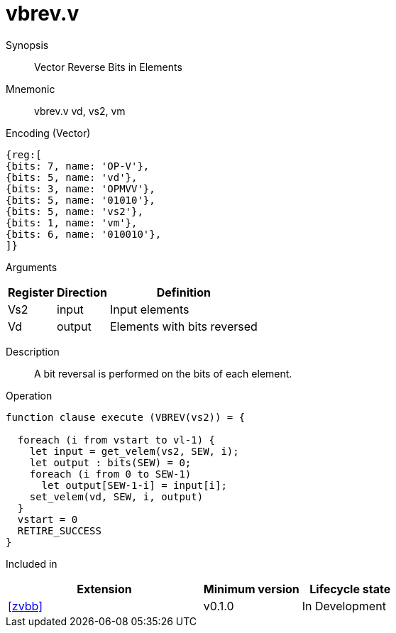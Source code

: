 [[insns-vbrev, Vector Reverse Bits in Elements]]
= vbrev.v

Synopsis::
Vector Reverse Bits in Elements

Mnemonic::
vbrev.v vd, vs2, vm

Encoding (Vector)::
[wavedrom, , svg]
....
{reg:[
{bits: 7, name: 'OP-V'},
{bits: 5, name: 'vd'},
{bits: 3, name: 'OPMVV'},
{bits: 5, name: '01010'},
{bits: 5, name: 'vs2'},
{bits: 1, name: 'vm'},
{bits: 6, name: '010010'},
]}
....

Arguments::

[%autowidth]
[%header,cols="4,2,2"]
|===
|Register
|Direction
|Definition

| Vs2 | input  | Input elements
| Vd  | output | Elements with bits reversed
|===

Description::
A bit reversal is performed on the bits of each element.

Operation::
[source,sail]
--
function clause execute (VBREV(vs2)) = {

  foreach (i from vstart to vl-1) {
    let input = get_velem(vs2, SEW, i);
    let output : bits(SEW) = 0;
    foreach (i from 0 to SEW-1)
      let output[SEW-1-i] = input[i];
    set_velem(vd, SEW, i, output)
  }
  vstart = 0
  RETIRE_SUCCESS
}
--

Included in::
[%header,cols="4,2,2"]
|===
|Extension
|Minimum version
|Lifecycle state

| <<zvbb>>
| v0.1.0
| In Development
|===



